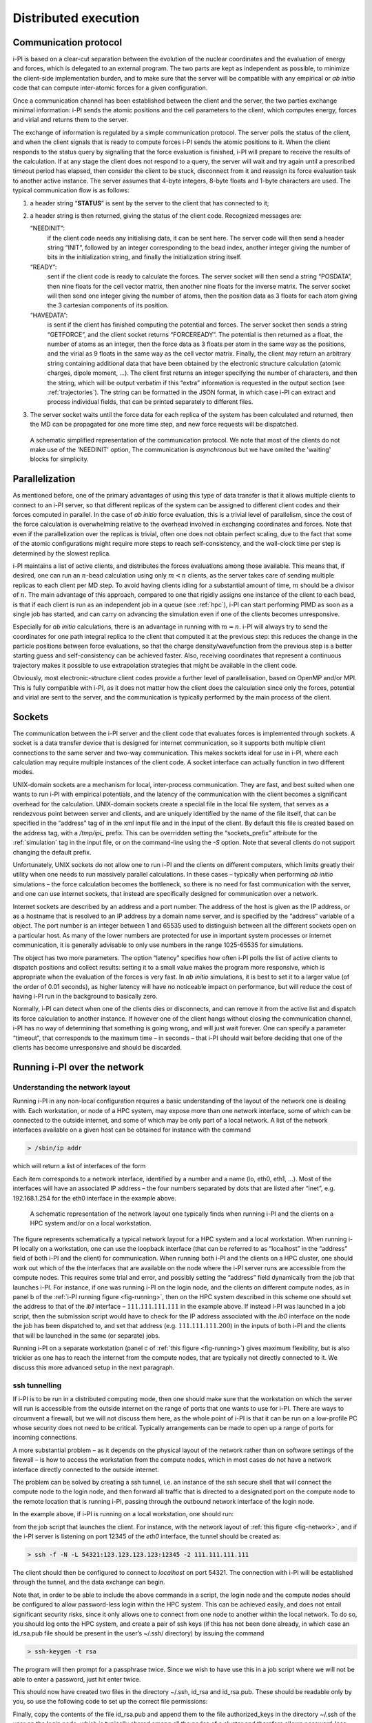 .. _distrib:

Distributed execution
=====================

.. _communication-protocol-1:

Communication protocol
----------------------

i-PI is based on a clear-cut separation between the evolution of the
nuclear coordinates and the evaluation of energy and forces, which is
delegated to an external program. The two parts are kept as independent
as possible, to minimize the client-side implementation burden, and to
make sure that the server will be compatible with any empirical or *ab
initio* code that can compute inter-atomic forces for a given
configuration.

Once a communication channel has been established between the client and
the server, the two parties exchange minimal
information: i-PI sends the atomic positions and the cell parameters to
the client, which computes energy, forces and virial and returns them to
the server.

The exchange of information is regulated by a simple communication
protocol. The server polls the status of the client, and when the client
signals that is ready to compute forces i-PI sends the atomic positions
to it. When the client responds to the status query by signalling that
the force evaluation is finished, i-PI will prepare to receive the
results of the calculation. If at any stage the client does not respond
to a query, the server will wait and try again until a prescribed
timeout period has elapsed, then consider the client to be stuck,
disconnect from it and reassign its force evaluation task to another
active instance. The server assumes that 4-byte integers, 8-byte floats
and 1-byte characters are used. The typical communication flow is as
follows:

#. a header string “**STATUS**” is sent by the server to the client that
   has connected to it;

#. a header string is then returned, giving the status of the client
   code. Recognized messages are:

   “NEEDINIT”:
      if the client code needs any initialising data, it can be sent
      here. The server code will then send a header string “INIT”,
      followed by an integer corresponding to the bead index, another
      integer giving the number of bits in the initialization string,
      and finally the initialization string itself.

   “READY”:
      sent if the client code is ready to calculate the forces. The
      server socket will then send a string “POSDATA”, then nine floats
      for the cell vector matrix, then another nine floats for the
      inverse matrix. The server socket will then send one integer
      giving the number of atoms, then the position data as 3 floats for
      each atom giving the 3 cartesian components of its position.

   “HAVEDATA”:
      is sent if the client has finished computing the potential and
      forces. The server socket then sends a string “GETFORCE”, and the
      client socket returns “FORCEREADY”. The potential is then returned
      as a float, the number of atoms as an integer, then the force data
      as 3 floats per atom in the same way as the positions, and the
      virial as 9 floats in the same way as the cell vector matrix.
      Finally, the client may return an arbitrary string containing
      additional data that have been obtained by the electronic
      structure calculation (atomic charges, dipole moment, …). The
      client first returns an integer specifying the number of
      characters, and then the string, which will be output verbatim if
      this “extra” information is requested in the output section (see
      :ref:`trajectories`). The string can be formatted in the
      JSON format, in which case i-PI can extract and process individual
      fields, that can be printed separately to different files.

#. The server socket waits until the force data for each replica of the
   system has been calculated and returned, then the MD can be
   propagated for one more time step, and new force requests will be
   dispatched.


.. figure:: ../figures/ipi-comm.*
   :width: 90.0%

   A schematic simplified representation of the communication protocol.
   We note that most of the clients do not make use of the 'NEEDINIT' option, 
   The communication is *asynchronous* but we have omited the 'waiting' blocks
   for simplicity.

   

Parallelization
---------------

As mentioned before, one of the primary advantages of using this type of
data transfer is that it allows multiple clients to connect to an i-PI
server, so that different replicas of the system can be assigned to
different client codes and their forces computed in parallel. In the
case of *ab initio* force evaluation, this is a trivial level of
parallelism, since the cost of the force calculation is overwhelming
relative to the overhead involved in exchanging coordinates and forces.
Note that even if the parallelization over the replicas is trivial,
often one does not obtain perfect scaling, due to the fact that some of
the atomic configurations might require more steps to reach
self-consistency, and the wall-clock time per step is determined by the
slowest replica.

i-PI maintains a list of active clients, and distributes the forces
evaluations among those available. This means that, if desired, one can
run an :math:`n`-bead calculation using only :math:`m<n` clients, as the
server takes care of sending multiple replicas to each client per MD
step. To avoid having clients idling for a substantial amount of time,
:math:`m` should be a divisor of :math:`n`. The main advantage of this
approach, compared to one that rigidly assigns one instance of the
client to each bead, is that if each client is run as an independent job
in a queue (see :ref:`hpc`), i-PI can start performing PIMD as
soon as a single job has started, and can carry on advancing the
simulation even if one of the clients becomes unresponsive.

Especially for *ab initio* calculations, there is an advantage in
running with :math:`m=n`. i-PI will always try to send the coordinates
for one path integral replica to the client that computed it at the
previous step: this reduces the change in the particle positions between
force evaluations, so that the charge density/wavefunction from the
previous step is a better starting guess and self-consistency can be
achieved faster. Also, receiving coordinates that represent a continuous
trajectory makes it possible to use extrapolation strategies that might
be available in the client code.

Obviously, most electronic-structure client codes provide a further
level of parallelisation, based on OpenMP and/or MPI. This is fully
compatible with i-PI, as it does not matter how the client does the
calculation since only the forces, potential and virial are sent to the
server, and the communication is typically performed by the main 
process of the client.

Sockets
-------

The communication between the i-PI server and the client code that
evaluates forces is implemented through sockets. A socket is a data
transfer device that is designed for internet communication, so it
supports both multiple client connections to the same server and two-way
communication. This makes sockets ideal for use in i-PI, where each
calculation may require multiple instances of the client code. A socket
interface can actually function in two different modes.

UNIX-domain sockets are a mechanism for local, inter-process
communication. They are fast, and best suited when one wants to run i-PI
with empirical potentials, and the latency of the communication with the
client becomes a significant overhead for the calculation. UNIX-domain
sockets create a special file in the local file system, that serves as a
rendezvous point between server and clients, and are uniquely identified
by the name of the file itself, that can be specified in the “address”
tag of in the xml input file and in the input of the client. By default
this file is created based on the address tag, with a `/tmp/ipi_` prefix.
This can be overridden setting the “sockets_prefix” attribute for the
:ref:`simulation` tag in the input file, or on the command-line using the
`-S` option. Note that several clients do not support changing the default
prefix.

Unfortunately, UNIX sockets do not allow one to run i-PI and the clients
on different computers, which limits greatly their utility when one
needs to run massively parallel calculations. In these cases – typically
when performing *ab initio* simulations – the force calculation becomes
the bottleneck, so there is no need for fast communication with the
server, and one can use internet sockets, that instead are specifically
designed for communication over a network.

Internet sockets are described by an address and a port number. The
address of the host is given as the IP address, or as a hostname that is
resolved to an IP address by a domain name server, and is specified by
the “address” variable of a object. The port number is an integer
between 1 and 65535 used to distinguish between all the different
sockets open on a particular host. As many of the lower numbers are
protected for use in important system processes or internet
communication, it is generally advisable to only use numbers in the
range 1025-65535 for simulations.

The object has two more parameters. The option “latency” specifies how
often i-PI polls the list of active clients to dispatch positions and
collect results: setting it to a small value makes the program more
responsive, which is appropriate when the evaluation of the forces is
very fast. In *ab initio* simulations, it is best to set it to a larger
value (of the order of 0.01 seconds), as higher latency will have no
noticeable impact on performance, but will reduce the cost of having
i-PI run in the background to basically zero.

Normally, i-PI can detect when one of the clients dies or disconnects,
and can remove it from the active list and dispatch its force
calculation to another instance. If however one of the client hangs
without closing the communication channel, i-PI has no way of
determining that something is going wrong, and will just wait forever.
One can specify a parameter “timeout”, that corresponds to the maximum
time – in seconds – that i-PI should wait before deciding that one of
the clients has become unresponsive and should be discarded.

Running i-PI over the network
-----------------------------

Understanding the network layout
~~~~~~~~~~~~~~~~~~~~~~~~~~~~~~~~

Running i-PI in any non-local configuration requires a basic
understanding of the layout of the network one is dealing with. Each
workstation, or node of a HPC system, may expose more than one network
interface, some of which can be connected to the outside internet, and
some of which may be only part of a local network. A list of the network
interfaces available on a given host can be obtained for instance with
the command

.. code-block::

   > /sbin/ip addr

which will return a list of interfaces of the form

Each item corresponds to a network interface, identified by a number and
a name (lo, eth0, eth1, …). Most of the interfaces will have an
associated IP address – the four numbers separated by dots that are
listed after “inet”, e.g. 192.168.1.254 for the eth0 interface in the
example above.

.. _fig-network:

.. figure:: ../figures/ipi-network.*
   :width: 90.0%

   A schematic representation of the network layout one
   typically finds when running i-PI and the clients on a HPC system
   and/or on a local workstation.

The figure represents schematically a typical network
layout for a HPC system and a local workstation. When running i-PI
locally on a workstation, one can use the loopback interface (that can
be referred to as “localhost” in the “address” field of both i-PI and
the client) for communication. When running both i-PI and the clients on
a HPC cluster, one should work out which of the the interfaces that are
available on the node where the i-PI server runs are accessible from the
compute nodes. This requires some trial and error, and possibly setting
the “address” field dynamically from the job that launches i-PI. For
instance, if one was running i-PI on the login node, and the clients on
different compute nodes, as in panel b of the :ref:`i-PI running figure <fig-running>`, then on
the HPC system described in this scheme one should set
the address to that of the *ib1* interface – :math:`111.111.111.111` in
the example above. If instead i-PI was launched in a job script, then
the submission script would have to check for the IP address associated
with the *ib0* interface on the node the job has been dispatched to, and
set that address (e.g. :math:`111.111.111.200`) in the inputs of both
i-PI and the clients that will be launched in the same (or separate)
jobs.

Running i-PI on a separate workstation (panel c of :ref:`this figure <fig-running>`)
gives maximum flexibility, but is
also trickier as one has to reach the internet from the compute nodes,
that are typically not directly connected to it. We discuss this more
advanced setup in the next paragraph.

.. _ssh_sockets:

ssh tunnelling
~~~~~~~~~~~~~~

If i-PI is to be run in a distributed computing mode, then one should
make sure that the workstation on which the server will run is
accessible from the outside internet on the range of ports that one
wants to use for i-PI. There are ways to circumvent a firewall, but we
will not discuss them here, as the whole point of i-PI is that it can be
run on a low-profile PC whose security does not need to be critical.
Typically arrangements can be made to open up a range of ports for
incoming connections.

A more substantial problem – as it depends on the physical layout of the
network rather than on software settings of the firewall – is how to
access the workstation from the compute nodes, which in most cases do
not have a network interface directly connected to the outside internet.

The problem can be solved by creating a ssh tunnel, i.e. an instance of
the ssh secure shell that will connect the compute node to the login
node, and then forward all traffic that is directed to a designated port
on the compute node to the remote location that is running i-PI, passing
through the outbound network interface of the login node.

In the example above, if i-PI is running on a local workstation, one
should run:

from the job script that launches the client. For instance, with the
network layout of :ref:`this figure <fig-network>`, and if the i-PI server
is listening on port 12345 of the *eth0* interface, the tunnel should be
created as:

.. code-block::

   > ssh -f -N -L 54321:123.123.123.123:12345 -2 111.111.111.111

The client should then be configured to connect to *localhost* on port
54321. The connection with i-PI will be established through the tunnel,
and the data exchange can begin.

Note that, in order to be able to include the above commands in a
script, the login node and the compute nodes should be configured to
allow password-less login within the HPC system. This can be achieved
easily, and does not entail significant security risks, since it only
allows one to connect from one node to another within the local network.
To do so, you should log onto the HPC system, and create a pair of ssh
keys (if this has not been done already, in which case an id_rsa.pub
file should be present in the user’s ~/.ssh/ directory) by issuing the
command

.. code-block::

   > ssh-keygen -t rsa

The program will then prompt for a passphrase twice. Since we wish to
have use this in a job script where we will not be able to enter a
password, just hit enter twice.

This should now have created two files in the directory ~/.ssh, id_rsa
and id_rsa.pub. These should be readable only by you, so use the
following code to set up the correct file permissions:

Finally, copy the contents of the file id_rsa.pub and append them to the
file authorized_keys in the directory ~/.ssh of the user on the login
node, which is typically shared among all the nodes of a cluster and
therefore allows password-less login from all of the compute nodes.
